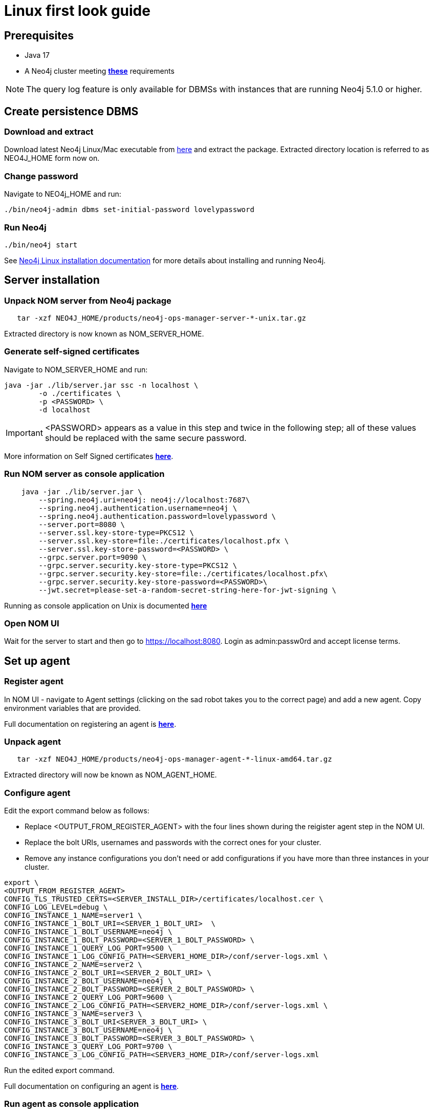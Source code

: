 = Linux first look guide

== Prerequisites
 * Java 17
 * A Neo4j cluster meeting *xref:addition/instance-requirements.adoc[these]* requirements

NOTE: The query log feature is only available for DBMSs with instances that are running Neo4j 5.1.0 or higher.

== Create persistence DBMS

=== Download and extract
Download latest Neo4j Linux/Mac executable from https://neo4j.com/download-center/#ops-manager[here] and extract the package. 
Extracted directory location is referred to as NEO4J_HOME form now on.

=== Change password
Navigate to NEO4j_HOME and run:

[source, terminal]
----
./bin/neo4j-admin dbms set-initial-password lovelypassword
----

=== Run Neo4j 
[source, terminal, role=noheader]
----
./bin/neo4j start
----

See link:https://neo4j.com/docs/operations-manual/current/installation/linux/tarball/[Neo4j Linux installation documentation] for more details about installing and running Neo4j.

== Server installation
=== Unpack NOM server from Neo4j package
   
[source, terminal]
----
   tar -xzf NEO4J_HOME/products/neo4j-ops-manager-server-*-unix.tar.gz
----
    
Extracted directory is now known as NOM_SERVER_HOME.

=== Generate self-signed certificates

Navigate to NOM_SERVER_HOME and run:

[source, terminal]
----
java -jar ./lib/server.jar ssc -n localhost \
        -o ./certificates \
        -p <PASSWORD> \
        -d localhost
----

[IMPORTANT]
====
<PASSWORD> appears as a value in this step and twice in the following step; all of these values should be replaced with the same secure password. 
====

More information on Self Signed certificates *xref:installation/self-signed-certificate.adoc[here]*.

=== Run NOM server as console application 

[source, terminal]
----
    java -jar ./lib/server.jar \
        --spring.neo4j.uri=neo4j: neo4j://localhost:7687\
        --spring.neo4j.authentication.username=neo4j \
        --spring.neo4j.authentication.password=lovelypassword \
        --server.port=8080 \
        --server.ssl.key-store-type=PKCS12 \
        --server.ssl.key-store=file:./certificates/localhost.pfx \
        --server.ssl.key-store-password=<PASSWORD> \
        --grpc.server.port=9090 \
        --grpc.server.security.key-store-type=PKCS12 \
        --grpc.server.security.key-store=file:./certificates/localhost.pfx\
        --grpc.server.security.key-store-password=<PASSWORD>\
        --jwt.secret=please-set-a-random-secret-string-here-for-jwt-signing \
----

Running as console application on Unix is documented *xref:installation/server.adoc#_unix[here]*

=== Open NOM UI
Wait for the server to start and then go to https://localhost:8080. 
Login as admin:passw0rd and accept license terms. 

== Set up agent
=== Register agent 
In NOM UI - navigate to Agent settings (clicking on the sad robot takes you to the correct page) and add a new agent.
Copy environment variables that are provided. 

Full documentation on registering an agent is *xref:addition/index.adoc#register[here]*. 

=== Unpack agent
[source, terminal, role=noheader]
----
   tar -xzf NEO4J_HOME/products/neo4j-ops-manager-agent-*-linux-amd64.tar.gz
----
Extracted directory will now be known as NOM_AGENT_HOME.

=== Configure agent
Edit the export command below as follows: 

* Replace <OUTPUT_FROM_REGISTER_AGENT> with the four lines shown during the reigister agent step in the NOM UI. 
* Replace the bolt URIs, usernames and passwords with the correct ones for your cluster. 
* Remove any instance configurations you don't need or add configurations if you have more than three instances in your cluster. 

[source, terminal]
----
export \
<OUTPUT_FROM_REGISTER_AGENT>
CONFIG_TLS_TRUSTED_CERTS=<SERVER_INSTALL_DIR>/certificates/localhost.cer \
CONFIG_LOG_LEVEL=debug \
CONFIG_INSTANCE_1_NAME=server1 \
CONFIG_INSTANCE_1_BOLT_URI=<SERVER_1_BOLT_URI>  \
CONFIG_INSTANCE_1_BOLT_USERNAME=neo4j \
CONFIG_INSTANCE_1_BOLT_PASSWORD=<SERVER_1_BOLT_PASSWORD> \
CONFIG_INSTANCE_1_QUERY_LOG_PORT=9500 \
CONFIG_INSTANCE_1_LOG_CONFIG_PATH=<SERVER1_HOME_DIR>/conf/server-logs.xml \
CONFIG_INSTANCE_2_NAME=server2 \
CONFIG_INSTANCE_2_BOLT_URI=<SERVER_2_BOLT_URI> \
CONFIG_INSTANCE_2_BOLT_USERNAME=neo4j \
CONFIG_INSTANCE_2_BOLT_PASSWORD=<SERVER_2_BOLT_PASSWORD> \
CONFIG_INSTANCE_2_QUERY_LOG_PORT=9600 \
CONFIG_INSTANCE_2_LOG_CONFIG_PATH=<SERVER2_HOME_DIR>/conf/server-logs.xml \
CONFIG_INSTANCE_3_NAME=server3 \
CONFIG_INSTANCE_3_BOLT_URI<SERVER_3_BOLT_URI> \
CONFIG_INSTANCE_3_BOLT_USERNAME=neo4j \
CONFIG_INSTANCE_3_BOLT_PASSWORD=<SERVER_3_BOLT_PASSWORD> \
CONFIG_INSTANCE_3_QUERY_LOG_PORT=9700 \
CONFIG_INSTANCE_3_LOG_CONFIG_PATH=<SERVER3_HOME_DIR>/conf/server-logs.xml
----
Run the edited export command. 

Full documentation on configuring an agent is *xref:addition/index.adoc#configure[here]*. 

=== Run agent as console application

[source, terminal]
----
./bin/agent console
----

== Explore NOM UI
Go to NOM UI and wait for DBMS to appear - this may take a few minutes. 
You should be able to see that the agent has connected in the agents listing. 
Once the DBMS is shown in the home page, double click on the name (initially a generated string) to edit it. 
Double click on the DBMS to see the metrics, status, security panel, logs and upgrade pages for the DBMS. 

